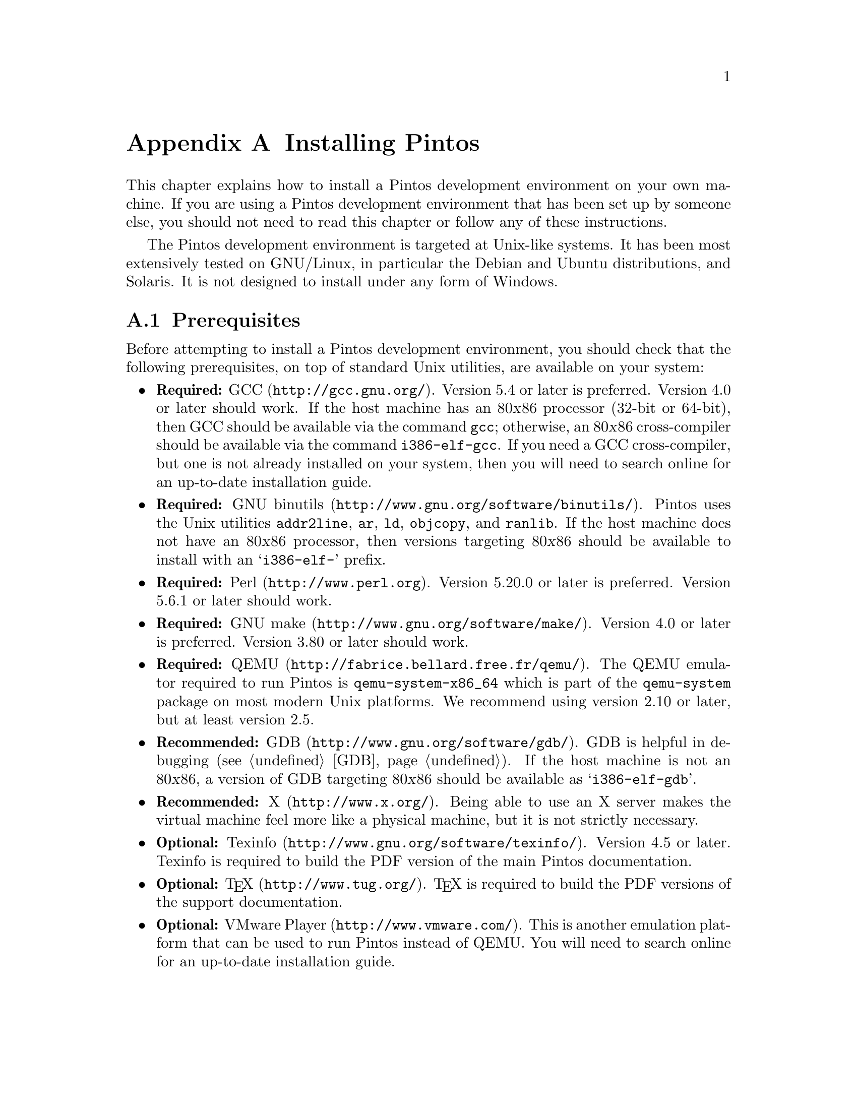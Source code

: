 @node Installing Pintos
@appendix Installing Pintos

This chapter explains how to install a Pintos development environment on your own machine. 
If you are using a Pintos development environment that has been set up by someone else, 
you should not need to read this chapter or follow any of these instructions.

The Pintos development environment is targeted at Unix-like systems. 
It has been most extensively tested on GNU/Linux, in particular the Debian and Ubuntu distributions, and Solaris. 
It is not designed to install under any form of Windows.

@menu
* Prerequisites::      
* Installation::       
@end menu

@node Prerequisites
@section Prerequisites

Before attempting to install a Pintos development environment, you should check that the following prerequisites, 
on top of standard Unix utilities, are available on your system:

@itemize @bullet
@item
@strong{Required:} @uref{http://gcc.gnu.org/, GCC}.  
Version 5.4 or later is preferred.  
Version 4.0 or later should work.  
If the host machine has an 80@var{x}86 processor (32-bit or 64-bit), then GCC should be available via the command @command{gcc}; 
otherwise, an 80@var{x}86 cross-compiler should be available via the command @command{i386-elf-gcc}. 
If you need a GCC cross-compiler, but one is not already installed on your system, then you will need to search online for an up-to-date installation guide.

@item
@strong{Required:} @uref{http://www.gnu.org/software/binutils/, GNU binutils}.
Pintos uses the Unix utilities @command{addr2line}, @command{ar}, @command{ld}, @command{objcopy}, and @command{ranlib}. 
If the host machine does not have an 80@var{x}86 processor, then versions targeting 80@var{x}86 should be available to install with an @samp{i386-elf-} prefix.

@item
@strong{Required:} @uref{http://www.perl.org, Perl}.  
Version 5.20.0 or later is preferred. 
Version 5.6.1 or later should work.

@item
@strong{Required:} @uref{http://www.gnu.org/software/make/, GNU make}. 
Version 4.0 or later is preferred.
Version 3.80 or later should work.

@item
@strong{Required:} @uref{http://fabrice.bellard.free.fr/qemu/, QEMU}.
The QEMU emulator required to run Pintos is @command{qemu-system-x86_64} which is part of the @command{qemu-system} package on most modern Unix platforms.
We recommend using version 2.10 or later, but at least version 2.5.

@item
@strong{Recommended:} @uref{http://www.gnu.org/software/gdb/, GDB}. 
GDB is helpful in debugging (@pxref{GDB}). 
If the host machine is not an 80@var{x}86, a version of GDB targeting 80@var{x}86 should be available as @samp{i386-elf-gdb}.

@item
@strong{Recommended:} @uref{http://www.x.org/, X}. 
Being able to use an X server makes the virtual machine feel more like a physical machine, but it is not strictly necessary.

@item
@strong{Optional:} @uref{http://www.gnu.org/software/texinfo/, Texinfo}. 
Version 4.5 or later. 
Texinfo is required to build the PDF version of the main Pintos documentation.

@item
@strong{Optional:} @uref{http://www.tug.org/, @TeX{}}. 
@TeX{} is required to build the PDF versions of the support documentation.

@item
@strong{Optional:} @uref{http://www.vmware.com/, VMware Player}. 
This is another emulation platform that can be used to run Pintos instead of QEMU.
You will need to search online for an up-to-date installation guide.
@end itemize

@page
@node Installation
@section Installation

Once you have checked that the prerequisites are available, 
follow these instructions to install a Pintos development environment:

@enumerate 1

@item
Compile the Pintos utilities in @file{src/utils}.

To do this, open a terminal in the @file{src/utils} directory of your Pintos project and run @command{make}.

@item
Install scripts from @file{src/utils}. 

This easiest way to do this is to reconfigure your system's @env{PATH} to include the @file{src/utils} directory of your Pintos project.
You can instead copy the files 
@file{backtrace}, 
@file{pintos}, 
@file{pintos-gdb}, 
@file{pintos-mkdisk}, 
@file{pintos-set-cmdline}, 
@file{Pintos.pm} 
and 
@file{squish-pty}
into your system's default @env{PATH}.

If your Perl is older than version 5.8.0, then you will also need to install @file{setitimer-helper}; otherwise, it is unneeded.

@item 
Install the GDB macros from @file{src/misc/gdb-macros}.  

The easiest way to do this is to use a text editor to update your previously installed copy of @file{pintos-gdb}
so that the definition of @env{GDBMACROS} points to your local @file{gdb-macros} file.
You can instead copy the @file{pintos-gdb} file into a system directory of your choice, 
but you will still need to update the definition of @env{GDBMACROS} in your installed copy of @file{pintos-gdb}.
 
Test the GDB macro installation by running @command{pintos-gdb} without any arguments. 
If it does not complain about missing @file{gdb-macros}, it is installed correctly.

@item
Pintos should now be ready for use.  

To test your installation, open a terminal in the @file{src/devices} directory of your Pintos project and run @command{make check}.
This will run the tests for Task 0 and should take no more than a few minutes.

@item
@strong{Optional:} Install alternative emulation software.

To support VMware Player, install @file{squish-unix} (from the @file{src/utils} directory); otherwise it is unneeded.

@item
@strong{Optional:} Build the Pintos documentation.

Open a terminal in the @file{doc} directory of your Pintos project and run @command{make dist}.
This will create a @file{WWW} subdirectory within @file{doc} that contains both HTML and PDF versions of the documentation, 
plus the design document templates and various hardware specifications referenced by the documentation.  

@end enumerate
